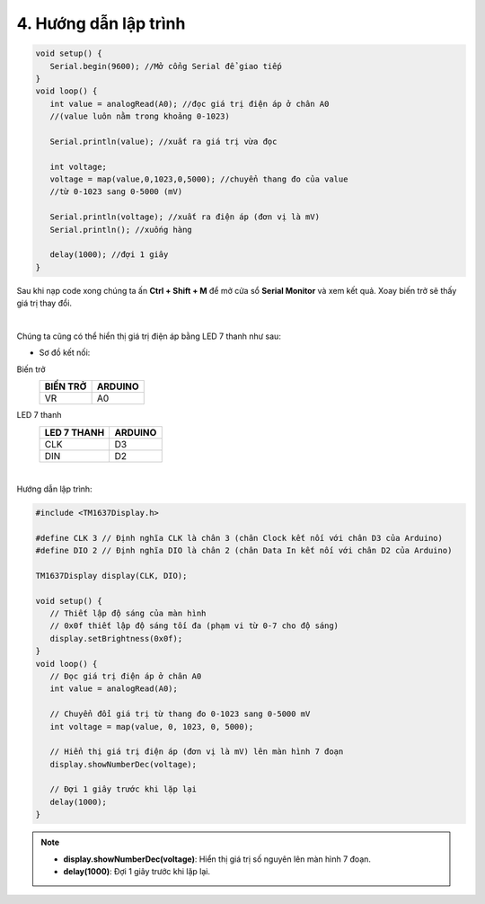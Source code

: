 4. **Hướng dẫn lập trình**
=======

.. code-block:: cpp

   void setup() {
      Serial.begin(9600); //Mở cổng Serial để giao tiếp
   }
   void loop() {
      int value = analogRead(A0); //đọc giá trị điện áp ở chân A0
      //(value luôn nằm trong khoảng 0-1023)

      Serial.println(value); //xuất ra giá trị vừa đọc

      int voltage;
      voltage = map(value,0,1023,0,5000); //chuyển thang đo của value
      //từ 0-1023 sang 0-5000 (mV)

      Serial.println(voltage); //xuất ra điện áp (đơn vị là mV)
      Serial.println(); //xuống hàng

      delay(1000); //đợi 1 giây
   }

Sau khi nạp code xong chúng ta ấn **Ctrl + Shift + M** để mở cửa sổ **Serial Monitor** và xem kết quả. Xoay biến trở sẽ thấy giá trị thay đổi.

.. image:: ../media/image30.png
   :width: 5.56442in
   :height: 2.70076in
   :align: center
|

Chúng ta cũng có thể hiển thị giá trị điện áp bằng LED 7 thanh như sau:

-  Sơ đồ kết nối:

Biến trở
   +----------------------------------+-----------------------------------+
   | **BIẾN TRỞ**                     | **ARDUINO**                       |
   +==================================+===================================+
   | VR                               | A0                                |
   +----------------------------------+-----------------------------------+

LED 7 thanh
   +---------------------------------+------------------------------------+
   | **LED 7 THANH**                 | **ARDUINO**                        |
   +=================================+====================================+
   | CLK                             | D3                                 |
   +---------------------------------+------------------------------------+
   | DIN                             | D2                                 |
   +---------------------------------+------------------------------------+

.. image:: ../media/image31.png
   :width: 6.48958in
   :height: 3.9375in
   :align: center
|

Hướng dẫn lập trình:

.. code-block:: cpp

   #include <TM1637Display.h>

   #define CLK 3 // Định nghĩa CLK là chân 3 (chân Clock kết nối với chân D3 của Arduino)
   #define DIO 2 // Định nghĩa DIO là chân 2 (chân Data In kết nối với chân D2 của Arduino)

   TM1637Display display(CLK, DIO);

   void setup() {
      // Thiết lập độ sáng của màn hình
      // 0x0f thiết lập độ sáng tối đa (phạm vi từ 0-7 cho độ sáng)
      display.setBrightness(0x0f);
   }
   void loop() {
      // Đọc giá trị điện áp ở chân A0
      int value = analogRead(A0);

      // Chuyển đổi giá trị từ thang đo 0-1023 sang 0-5000 mV
      int voltage = map(value, 0, 1023, 0, 5000);

      // Hiển thị giá trị điện áp (đơn vị là mV) lên màn hình 7 đoạn
      display.showNumberDec(voltage);

      // Đợi 1 giây trước khi lặp lại
      delay(1000);
   }

.. note::

   - **display.showNumberDec(voltage)**: Hiển thị giá trị số nguyên lên màn hình 7 đoạn.

   - **delay(1000)**: Đợi 1 giây trước khi lặp lại.

..